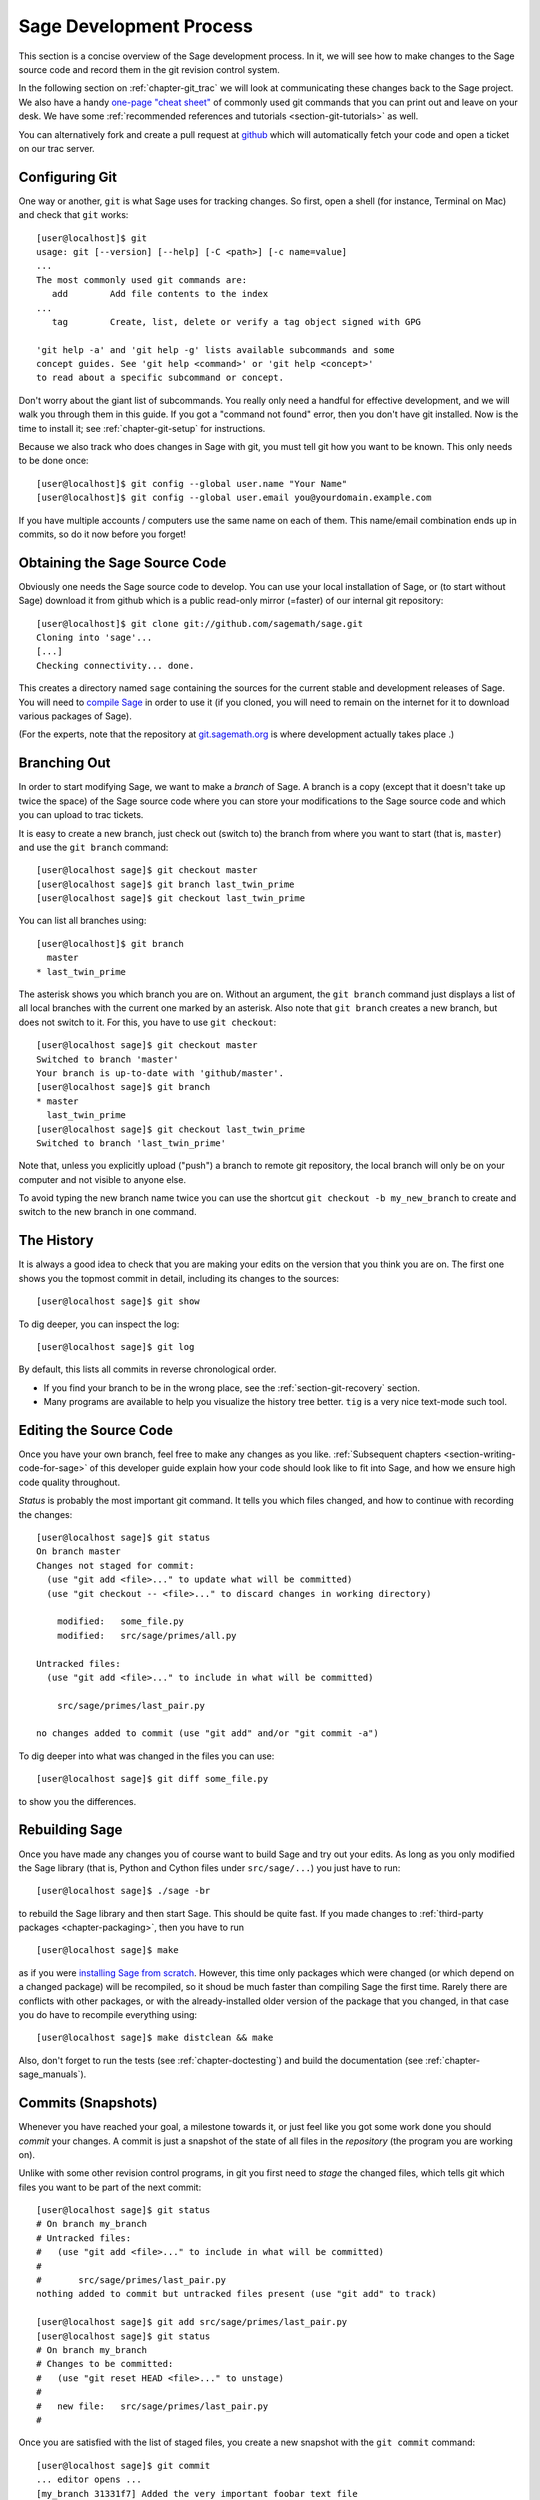 .. _chapter-walkthrough:

========================
Sage Development Process
========================

This section is a concise overview of the Sage development process. In
it, we will see how to make changes to the Sage source code and record
them in the git revision control system.

In the following section on :ref:`chapter-git_trac` we will look at
communicating these changes back to the Sage project.  We also have a handy
`one-page "cheat sheet"
<http://github.com/sagemath/git-trac-command/raw/master/doc/git-cheat-sheet.pdf>`_
of commonly used git commands that you can print out and leave on your
desk.  We have some :ref:`recommended references and tutorials
<section-git-tutorials>` as well.

You can alternatively fork and create a pull request at
`github <http://github.com/sagemath/sage>`_ which will automatically fetch
your code and open a ticket on our trac server.


.. _section-walkthrough-setup-git:

Configuring Git
===============

One way or another, ``git`` is what Sage uses for tracking changes.
So first, open a shell (for instance, Terminal on Mac) and check that
``git`` works::

    [user@localhost]$ git
    usage: git [--version] [--help] [-C <path>] [-c name=value]
    ...
    The most commonly used git commands are:
       add        Add file contents to the index
    ...
       tag        Create, list, delete or verify a tag object signed with GPG

    'git help -a' and 'git help -g' lists available subcommands and some
    concept guides. See 'git help <command>' or 'git help <concept>'
    to read about a specific subcommand or concept.


Don't worry about the giant list of subcommands. You really only need
a handful for effective development, and we will walk you through them
in this guide. If you got a "command not found" error, then you don't
have git installed. Now is the time to install it; see
:ref:`chapter-git-setup` for instructions.

Because we also track who does changes in Sage with git, you must tell
git how you want to be known. This only needs to be done once::

    [user@localhost]$ git config --global user.name "Your Name"
    [user@localhost]$ git config --global user.email you@yourdomain.example.com

If you have multiple accounts / computers use the same name on each of
them. This name/email combination ends up in commits, so do it now
before you forget!


.. _section-walkthrough-sage-source:

Obtaining the Sage Source Code
==============================

Obviously one needs the Sage source code to develop.  You can use your
local installation of Sage, or (to start without Sage) download it
from github which is a public read-only mirror (=faster) of our
internal git repository::

    [user@localhost]$ git clone git://github.com/sagemath/sage.git
    Cloning into 'sage'...
    [...]
    Checking connectivity... done.

This creates a directory named ``sage`` containing the sources for the
current stable and development releases of Sage.  You will need to
`compile Sage <http://www.sagemath.org/doc/installation/source.html>`_
in order to use it (if you cloned, you will need to remain on the internet
for it to download various packages of Sage).

(For the experts, note that the repository at
`git.sagemath.org <http://git.sagemath.org>`_ is where development
actually takes place .)


.. _section-walkthrough-branch:

Branching Out
=============

In order to start modifying Sage, we want to make a *branch* of Sage.
A branch is a copy (except that it doesn't take up twice the space) of
the Sage source code where you can store your modifications to the
Sage source code and which you can upload to trac tickets.

It is easy to create a new branch, just check out (switch to) the branch
from where you want to start (that is, ``master``) and use the ``git
branch`` command::

    [user@localhost sage]$ git checkout master
    [user@localhost sage]$ git branch last_twin_prime
    [user@localhost sage]$ git checkout last_twin_prime

You can list all branches using::

    [user@localhost]$ git branch
      master
    * last_twin_prime

The asterisk shows you which branch you are on. Without an argument,
the ``git branch`` command just displays a list of all local branches
with the current one marked by an asterisk. Also note that ``git
branch`` creates a new branch, but does not switch to it. For this,
you have to use ``git checkout``::

    [user@localhost sage]$ git checkout master
    Switched to branch 'master'
    Your branch is up-to-date with 'github/master'.
    [user@localhost sage]$ git branch
    * master
      last_twin_prime
    [user@localhost sage]$ git checkout last_twin_prime
    Switched to branch 'last_twin_prime'

Note that, unless you explicitly upload ("push") a branch to remote
git repository, the local branch will only be on your computer and not
visible to anyone else.

To avoid typing the new branch name twice you can use the shortcut
``git checkout -b my_new_branch`` to create and switch to the new
branch in one command.



.. _section_walkthrough_logs:

The History
===========

It is always a good idea to check that you are making your edits on
the version that you think you are on. The first one shows you the
topmost commit in detail, including its changes to the sources::

    [user@localhost sage]$ git show

To dig deeper, you can inspect the log::

    [user@localhost sage]$ git log

By default, this lists all commits in reverse chronological order.

- If you find your branch to be in the wrong place, see the
  :ref:`section-git-recovery` section.

- Many programs are available to help you visualize the history tree
  better. ``tig`` is a very nice text-mode such tool.

.. _section-walkthrough-add-edit:

Editing the Source Code
=======================

Once you have your own branch, feel free to make any changes as you
like. :ref:`Subsequent chapters <section-writing-code-for-sage>` of
this developer guide explain how your code should look like to fit
into Sage, and how we ensure high code quality throughout.

*Status* is probably the most important git command. It tells
you which files changed, and how to continue with recording the
changes::

    [user@localhost sage]$ git status
    On branch master
    Changes not staged for commit:
      (use "git add <file>..." to update what will be committed)
      (use "git checkout -- <file>..." to discard changes in working directory)

        modified:   some_file.py
        modified:   src/sage/primes/all.py

    Untracked files:
      (use "git add <file>..." to include in what will be committed)

        src/sage/primes/last_pair.py

    no changes added to commit (use "git add" and/or "git commit -a")

To dig deeper into what was changed in the files you can use::

    [user@localhost sage]$ git diff some_file.py

to show you the differences.



.. _section-walkthrough-make:

Rebuilding Sage
===============

Once you have made any changes you of course want to build Sage and
try out your edits. As long as you only modified the Sage library
(that is, Python and Cython files under ``src/sage/...``) you just
have to run::

    [user@localhost sage]$ ./sage -br

to rebuild the Sage library and then start Sage. This should be quite
fast. If you made changes to
:ref:`third-party packages <chapter-packaging>`, then you have to run ::

    [user@localhost sage]$ make

as if you were `installing Sage from scratch
<http://www.sagemath.org/doc/installation/source.html>`_.
However, this time only packages which were changed (or which depend
on a changed package) will be recompiled,
so it shoud be much faster than compiling Sage
the first time. Rarely there are conflicts with other packages,
or with the already-installed older version of the package that you
changed, in that case you do have to recompile everything using::

    [user@localhost sage]$ make distclean && make

Also, don't forget to run the tests (see :ref:`chapter-doctesting`)
and build the documentation (see :ref:`chapter-sage_manuals`).


.. _section-walkthrough-commit:

Commits (Snapshots)
===================

Whenever you have reached your goal, a milestone towards it, or
just feel like you got some work done you should *commit* your
changes. A commit is just a snapshot of the state of all files in
the *repository* (the program you are working on).

Unlike with some other revision control programs, in git you first
need to *stage* the changed files, which tells git which files you
want to be part of the next commit::

    [user@localhost sage]$ git status
    # On branch my_branch
    # Untracked files:
    #   (use "git add <file>..." to include in what will be committed)
    #
    #       src/sage/primes/last_pair.py
    nothing added to commit but untracked files present (use "git add" to track)

    [user@localhost sage]$ git add src/sage/primes/last_pair.py
    [user@localhost sage]$ git status
    # On branch my_branch
    # Changes to be committed:
    #   (use "git reset HEAD <file>..." to unstage)
    #
    #   new file:   src/sage/primes/last_pair.py
    #

Once you are satisfied with the list of staged files, you create a new
snapshot with the ``git commit`` command::

    [user@localhost sage]$ git commit
    ... editor opens ...
    [my_branch 31331f7] Added the very important foobar text file
     1 file changed, 1 insertion(+)
      create mode 100644 foobar.txt

This will open an editor for you to write your commit message. The
commit message should generally have a one-line description, followed
by an empty line, followed by further explanatory text::

    Added the last twin prime

    This is an example commit message. You see there is a one-line
    summary followed by more detailed description, if necessary.

You can then continue working towards your next milestone, make
another commit, repeat until finished. As long as you do not
``git checkout`` another branch, all commits that you make will be part of
the branch that you created.





